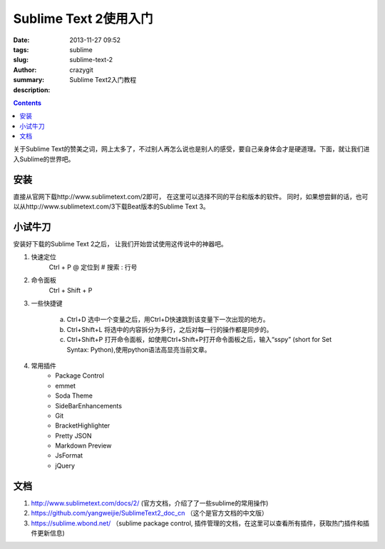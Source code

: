 Sublime Text 2使用入门
######################

:date: 2013-11-27 09:52
:tags: sublime
:slug: sublime-text-2
:author: crazygit
:summary: Sublime Text2入门教程
:description:


.. contents::


关于Sublime Text的赞美之词，网上太多了，不过别人再怎么说也是别人的感受，要自己亲身体会才是硬道理。下面，就让我们进入Sublime的世界吧。


安装
------

直接从官网下载http://www.sublimetext.com/2即可， 在这里可以选择不同的平台和版本的软件。 同时，如果想尝鲜的话，也可以从http://www.sublimetext.com/3下载Beat版本的Sublime Text 3。

小试牛刀
-------------

安装好下载的Sublime Text 2之后， 让我们开始尝试使用这传说中的神器吧。


1.  快速定位
	Ctrl + P
	@ 定位到
	# 搜索
	: 行号
2.  命令面板
	Ctrl + Shift + P

3.  一些快捷键

	a. Ctrl+D 选中一个变量之后，用Ctrl+D快速跳到该变量下一次出现的地方。
	b. Ctrl+Shift+L 将选中的内容拆分为多行，之后对每一行的操作都是同步的。
	c. Ctrl+Shift+P 打开命令面板，如使用Ctrl+Shift+P打开命令面板之后，输入“sspy” (short for Set Syntax: Python),使用python语法高显亮当前文章。

4. 常用插件
	*  Package Control
	*  emmet
	*  Soda Theme
	*  SideBarEnhancements
	*  Git
	*  Bracket​Highlighter
	*  Pretty JSON
	*  Markdown Preview
	*  JsFormat
	*  j​Query


文档
-----
1. http://www.sublimetext.com/docs/2/ (官方文档，介绍了了一些sublime的常用操作)
2. https://github.com/yangweijie/SublimeText2_doc_cn （这个是官方文档的中文版）
3. https://sublime.wbond.net/ （sublime package control, 插件管理的文档，在这里可以查看所有插件，获取热门插件和插件更新信息)
